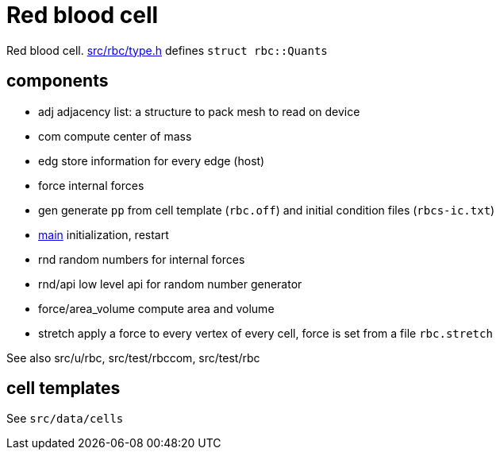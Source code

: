 = Red blood cell

Red blood cell. link:type.h[src/rbc/type.h] defines `struct rbc::Quants`

== components

* adj adjacency list: a structure to pack mesh to read on device
* com compute center of mass
* edg store information for every edge (host)
* force internal forces
* gen generate `pp` from cell template (`rbc.off`) and initial condition
files (`rbcs-ic.txt`)
* link:com[main] initialization, restart
* rnd random numbers for internal forces
* rnd/api low level api for random number generator
* force/area_volume compute area and volume
* stretch apply a force to every vertex of every cell, force is set from
a file `rbc.stretch`

See also src/u/rbc, src/test/rbccom, src/test/rbc

== cell templates

See `src/data/cells`
